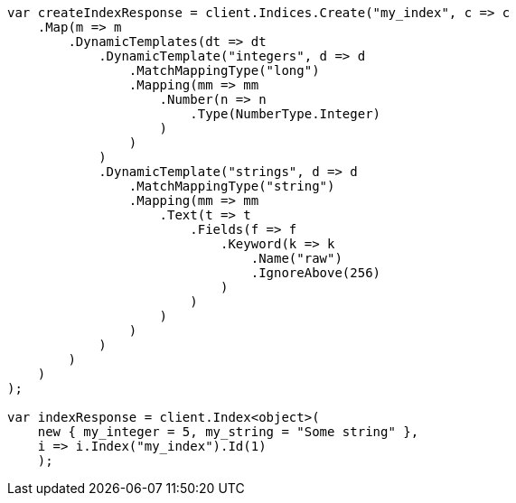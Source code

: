 // mapping/dynamic/templates.asciidoc:84

////
IMPORTANT NOTE
==============
This file is generated from method Line84 in https://github.com/elastic/elasticsearch-net/tree/master/src/Examples/Examples/Mapping/Dynamic/TemplatesPage.cs#L10-L84.
If you wish to submit a PR to change this example, please change the source method above
and run dotnet run -- asciidoc in the ExamplesGenerator project directory.
////

[source, csharp]
----
var createIndexResponse = client.Indices.Create("my_index", c => c
    .Map(m => m
        .DynamicTemplates(dt => dt
            .DynamicTemplate("integers", d => d
                .MatchMappingType("long")
                .Mapping(mm => mm
                    .Number(n => n
                        .Type(NumberType.Integer)
                    )
                )
            )
            .DynamicTemplate("strings", d => d
                .MatchMappingType("string")
                .Mapping(mm => mm
                    .Text(t => t
                        .Fields(f => f
                            .Keyword(k => k
                                .Name("raw")
                                .IgnoreAbove(256)
                            )
                        )
                    )
                )
            )
        )
    )
);

var indexResponse = client.Index<object>(
    new { my_integer = 5, my_string = "Some string" },
    i => i.Index("my_index").Id(1)
    );
----

